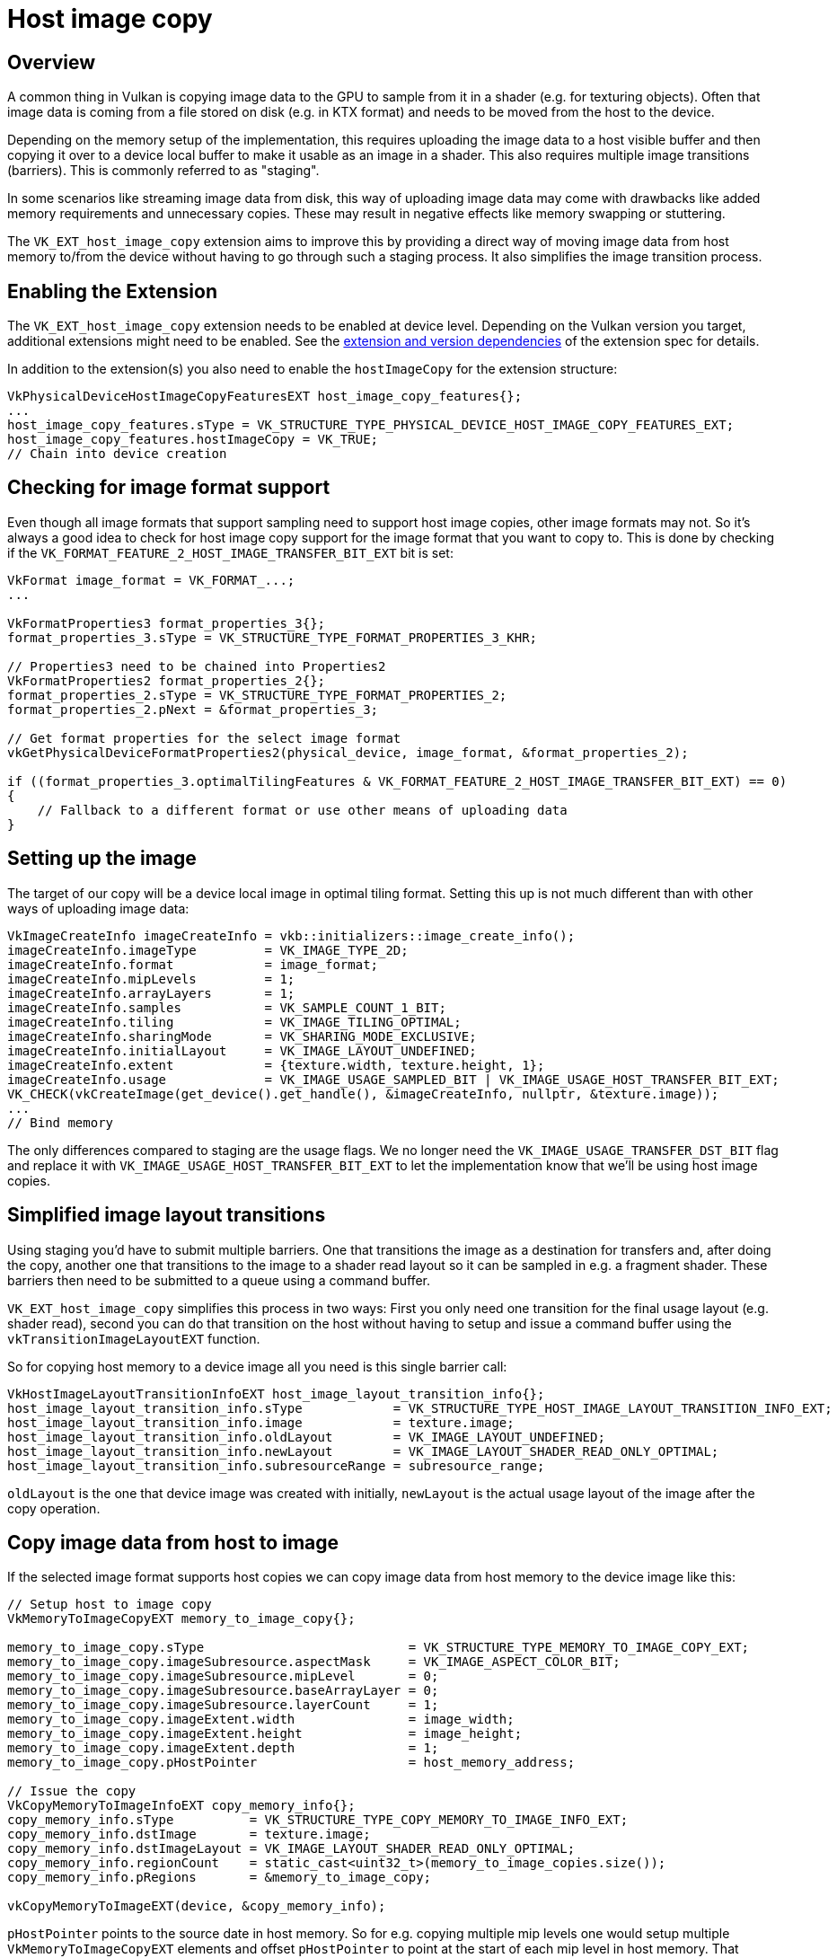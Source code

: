 ////
- Copyright (c) 2019-2024, Sascha Willems
-
- SPDX-License-Identifier: Apache-2.0
-
- Licensed under the Apache License, Version 2.0 the "License";
- you may not use this file except in compliance with the License.
- You may obtain a copy of the License at
-
-     http://www.apache.org/licenses/LICENSE-2.0
-
- Unless required by applicable law or agreed to in writing, software
- distributed under the License is distributed on an "AS IS" BASIS,
- WITHOUT WARRANTIES OR CONDITIONS OF ANY KIND, either express or implied.
- See the License for the specific language governing permissions and
- limitations under the License.
-
////
= Host image copy

ifdef::site-gen-antora[]
TIP: The source for this sample can be found in the https://github.com/KhronosGroup/Vulkan-Samples/tree/main/samples/extensions/host_image_copy[Khronos Vulkan samples github repository].
endif::[]

:pp: {plus}{plus}

== Overview

A common thing in Vulkan is copying image data to the GPU to sample from it in a shader (e.g. for texturing objects). Often that image data is coming from a file stored on disk (e.g. in KTX format) and needs to be moved from the host to the device.

Depending on the memory setup of the implementation, this  requires uploading the image data to a host visible buffer and then copying it over to a device local buffer to make it usable as an image in a shader. This also requires multiple image transitions (barriers). This is commonly referred to as "staging".

In some scenarios like streaming image data from disk, this way of uploading image data may come with drawbacks like added memory requirements and unnecessary copies. These may result in negative effects like memory swapping or stuttering.

The `VK_EXT_host_image_copy` extension aims to improve this by providing a direct way of moving image data from host memory to/from the device without having to go through such a staging process. It also simplifies the image transition process.

== Enabling the Extension

The `VK_EXT_host_image_copy` extension needs to be enabled at device level. Depending on the Vulkan version you target, additional extensions might need to be enabled. See the https://registry.khronos.org/vulkan/specs/1.3-extensions/man/html/VK_EXT_host_image_copy.html#_extension_and_version_dependencies[extension and version dependencies] of the extension spec for details.

In addition to the extension(s) you also need to enable the `hostImageCopy` for the extension structure:

[,cpp]
----
VkPhysicalDeviceHostImageCopyFeaturesEXT host_image_copy_features{};
...
host_image_copy_features.sType = VK_STRUCTURE_TYPE_PHYSICAL_DEVICE_HOST_IMAGE_COPY_FEATURES_EXT;
host_image_copy_features.hostImageCopy = VK_TRUE;
// Chain into device creation
----

== Checking for image format support

Even though all image formats that support sampling need to support host image copies, other image formats may not. So it's always a good idea to check for host image copy support for the image format that you want to copy to. This is done by checking if the `VK_FORMAT_FEATURE_2_HOST_IMAGE_TRANSFER_BIT_EXT` bit is set:

[,cpp]
----
VkFormat image_format = VK_FORMAT_...;
...

VkFormatProperties3 format_properties_3{};
format_properties_3.sType = VK_STRUCTURE_TYPE_FORMAT_PROPERTIES_3_KHR;

// Properties3 need to be chained into Properties2
VkFormatProperties2 format_properties_2{};
format_properties_2.sType = VK_STRUCTURE_TYPE_FORMAT_PROPERTIES_2;
format_properties_2.pNext = &format_properties_3;

// Get format properties for the select image format
vkGetPhysicalDeviceFormatProperties2(physical_device, image_format, &format_properties_2);

if ((format_properties_3.optimalTilingFeatures & VK_FORMAT_FEATURE_2_HOST_IMAGE_TRANSFER_BIT_EXT) == 0)
{
    // Fallback to a different format or use other means of uploading data
}
----

== Setting up the image

The target of our copy will be a device local image in optimal tiling format. Setting this up is not much different than with other ways of uploading image data:

[,cpp]
----
VkImageCreateInfo imageCreateInfo = vkb::initializers::image_create_info();
imageCreateInfo.imageType         = VK_IMAGE_TYPE_2D;
imageCreateInfo.format            = image_format;
imageCreateInfo.mipLevels         = 1;
imageCreateInfo.arrayLayers       = 1;
imageCreateInfo.samples           = VK_SAMPLE_COUNT_1_BIT;
imageCreateInfo.tiling            = VK_IMAGE_TILING_OPTIMAL;
imageCreateInfo.sharingMode       = VK_SHARING_MODE_EXCLUSIVE;
imageCreateInfo.initialLayout     = VK_IMAGE_LAYOUT_UNDEFINED;
imageCreateInfo.extent            = {texture.width, texture.height, 1};
imageCreateInfo.usage             = VK_IMAGE_USAGE_SAMPLED_BIT | VK_IMAGE_USAGE_HOST_TRANSFER_BIT_EXT;
VK_CHECK(vkCreateImage(get_device().get_handle(), &imageCreateInfo, nullptr, &texture.image));
...
// Bind memory
----

The only differences compared to staging are the usage flags. We no longer need the `VK_IMAGE_USAGE_TRANSFER_DST_BIT` flag and replace it with `VK_IMAGE_USAGE_HOST_TRANSFER_BIT_EXT` to let the implementation know that we'll be using host image copies.

== Simplified image layout transitions

Using staging you'd have to submit multiple barriers. One that transitions the image as a destination for transfers and, after doing the copy, another one that transitions to the image to a shader read layout so it can be sampled in e.g. a fragment shader. These barriers then need to be submitted to a queue using a command buffer.

`VK_EXT_host_image_copy` simplifies this process in two ways: First you only need one transition for the final usage layout (e.g. shader read), second you can do that transition on the host without having to setup and issue a command buffer using the `vkTransitionImageLayoutEXT` function.

So for copying host memory to a device image all you need is this single barrier call:

[,cpp]
----
VkHostImageLayoutTransitionInfoEXT host_image_layout_transition_info{};
host_image_layout_transition_info.sType            = VK_STRUCTURE_TYPE_HOST_IMAGE_LAYOUT_TRANSITION_INFO_EXT;
host_image_layout_transition_info.image            = texture.image;
host_image_layout_transition_info.oldLayout        = VK_IMAGE_LAYOUT_UNDEFINED;
host_image_layout_transition_info.newLayout        = VK_IMAGE_LAYOUT_SHADER_READ_ONLY_OPTIMAL;
host_image_layout_transition_info.subresourceRange = subresource_range;
----

`oldLayout` is the one that device image was created with initially, `newLayout` is the actual usage layout of the image after the copy operation.

== Copy image data from host to image

If the selected image format supports host copies we can copy image data from host memory to the device image like this:

[,cpp]
----
// Setup host to image copy
VkMemoryToImageCopyEXT memory_to_image_copy{};

memory_to_image_copy.sType                           = VK_STRUCTURE_TYPE_MEMORY_TO_IMAGE_COPY_EXT;
memory_to_image_copy.imageSubresource.aspectMask     = VK_IMAGE_ASPECT_COLOR_BIT;
memory_to_image_copy.imageSubresource.mipLevel       = 0;
memory_to_image_copy.imageSubresource.baseArrayLayer = 0;
memory_to_image_copy.imageSubresource.layerCount     = 1;
memory_to_image_copy.imageExtent.width               = image_width;
memory_to_image_copy.imageExtent.height              = image_height;
memory_to_image_copy.imageExtent.depth               = 1;
memory_to_image_copy.pHostPointer                    = host_memory_address;

// Issue the copy
VkCopyMemoryToImageInfoEXT copy_memory_info{};
copy_memory_info.sType          = VK_STRUCTURE_TYPE_COPY_MEMORY_TO_IMAGE_INFO_EXT;
copy_memory_info.dstImage       = texture.image;
copy_memory_info.dstImageLayout = VK_IMAGE_LAYOUT_SHADER_READ_ONLY_OPTIMAL;
copy_memory_info.regionCount    = static_cast<uint32_t>(memory_to_image_copies.size());
copy_memory_info.pRegions       = &memory_to_image_copy;

vkCopyMemoryToImageEXT(device, &copy_memory_info);
----

`pHostPointer` points to the source date in host memory. So for e.g. copying multiple mip levels one would setup multiple  `VkMemoryToImageCopyEXT` elements and offset `pHostPointer` to point at the start of each mip level in host memory. That makes it very easy to copy from arbitrary locations in host memory, no matter if data is tightly packed or stored behind different addresses.

== The sample

The sample is a variation of the texture loading api sample and replaces the staging approach for uploading an image with a host image copy. Looking at both samples is an easy way of comparing the two approaches and how much easier things get when using host image copies.

== Conclusion

Aside from the use-case shown in this sample, the `VK_EXT_host_image_copy` extension also can do image copies to host memory and image to image copies on the host. All these can simplify image copies and help reduce memory requirements and improve performance.

== Additional Resources

* https://www.khronos.org/blog/copying-images-on-the-host-in-vulkan[Copying Images on the Host in Vulkan]
* https://docs.vulkan.org/features/latest/features/proposals/VK_EXT_host_image_copy.html[Extension proposal]
* https://registry.khronos.org/vulkan/specs/1.3-extensions/man/html/VK_EXT_host_image_copy.html[Specification]
